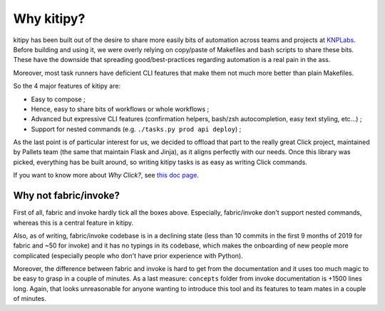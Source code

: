 .. _why-kitipy:

Why kitipy?
===========

kitipy has been built out of the desire to share more easily bits of automation
across teams and projects at `KNPLabs <https://www.knplabs.com>`_. Before
building and using it, we were overly relying on copy/paste of Makefiles and
bash scripts to share these bits. These have the downside that spreading
good/best-practices regarding automation is a real pain in the ass.

Moreover, most task runners have deficient CLI features that make them not much
more better than plain Makefiles.

So the 4 major features of kitipy are:

* Easy to compose ;
* Hence, easy to share bits of workflows or whole workflows ;
* Advanced but expressive CLI features (confirmation helpers, bash/zsh
  autocompletion, easy text styling, etc...) ;
* Support for nested commands (e.g. ``./tasks.py prod api deploy``) ;

As the last point is of particular interest for us, we decided to offload that
part to the really great Click project, maintained by Pallets team (the same
that maintain Flask and Jinja), as it aligns perfectly with our needs. Once
this library was picked, everything has be built around, so writing kitipy
tasks is as easy as writing Click commands.

If you want to know more about *Why Click?*, see
`this doc page <https://click.palletsprojects.com/en/7.x/why/>`_.


Why not fabric/invoke?
----------------------

First of all, fabric and invoke hardly tick all the boxes above. Especially,
fabric/invoke don't support nested commands, whereas this is a central feature
in kitipy.

Also, as of writing, fabric/invoke codebase is in a declining state (less than
10 commits in the first 9 months of 2019 for fabric and ~50 for invoke) and it
has no typings in its codebase, which makes the onboarding of new people more
complicated (especially people who don't have prior experience with Python).

Moreover, the difference between fabric and invoke is hard to get from the 
documentation and it uses too much magic to be easy to grasp in a couple of
minutes. As a last measure: ``concepts`` folder from invoke documentation is
+1500 lines long. Again, that looks unreasonable for anyone wanting to
introduce this tool and its features to team mates in a couple of minutes.
